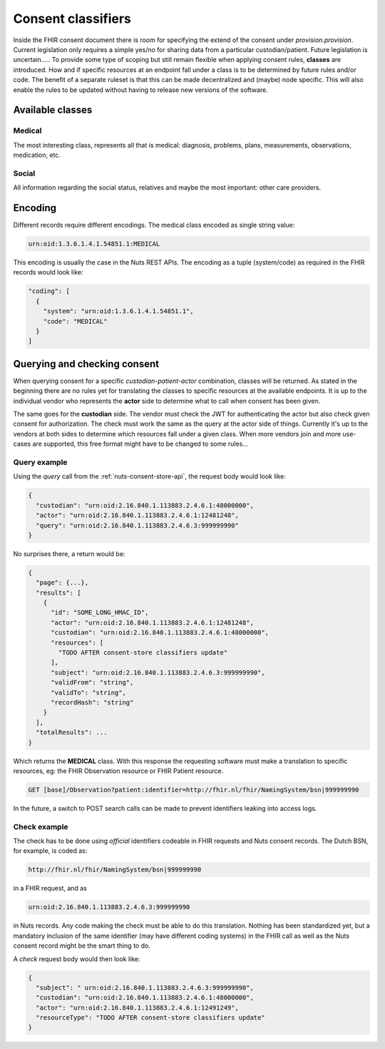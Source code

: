 .. _nuts-fhir-consent-classifiers:

Consent classifiers
*******************

Inside the FHIR consent document there is room for specifying the extend of the consent under `provision.provision`.
Current legislation only requires a simple yes/no for sharing data from a particular custodian/patient. Future legislation is uncertain.....
To provide some type of scoping but still remain flexible when applying consent rules, **classes** are introduced.
How and if specific resources at an endpoint fall under a class is to be determined by future rules and/or code.
The benefit of a separate ruleset is that this can be made decentralized and (maybe) node specific.
This will also enable the rules to be updated without having to release new versions of the software.

Available classes
=================

Medical
-------
The most interesting class, represents all that is medical: diagnosis, problems, plans, measurements, observations, medication, etc.

Social
------
All information regarding the social status, relatives and maybe the most important: other care providers.


Encoding
========
Different records require different encodings. The medical class encoded as single string value:

.. code-block::

    urn:oid:1.3.6.1.4.1.54851.1:MEDICAL

This encoding is usually the case in the Nuts REST APIs.
The encoding as a tuple (system/code) as required in the FHIR records would look like:

.. code-block:: json

    "coding": [
      {
        "system": "urn:oid:1.3.6.1.4.1.54851.1",
        "code": "MEDICAL"
      }
    ]

Querying and checking consent
=============================

When querying consent for a specific *custodian-patient-actor* combination, classes will be returned.
As stated in the beginning there are no rules yet for translating the classes to specific resources at the available endpoints.
It is up to the individual vendor who represents the **actor** side to determine what to call when consent has been given.

The same goes for the **custodian** side. The vendor must check the JWT for authenticating the actor but also check given consent for authorization.
The check must work the same as the query at the actor side of things. Currently it's up to the vendors at both sides to determine which resources fall under a given class.
When more vendors join and more use-cases are supported, this free format might have to be changed to some rules...

Query example
-------------

Using the *query* call from the :ref:`nuts-consent-store-api`, the request body would look like:

.. code-block:: json

    {
      "custodian": "urn:oid:2.16.840.1.113883.2.4.6.1:48000000",
      "actor": "urn:oid:2.16.840.1.113883.2.4.6.1:12481248",
      "query": "urn:oid:2.16.840.1.113883.2.4.6.3:999999990"
    }

No surprises there, a return would be:

.. code-block:: json

    {
      "page": {...},
      "results": [
        {
          "id": "SOME_LONG_HMAC_ID",
          "actor": "urn:oid:2.16.840.1.113883.2.4.6.1:12481248",
          "custodian": "urn:oid:2.16.840.1.113883.2.4.6.1:48000000",
          "resources": [
            "TODO AFTER consent-store classifiers update"
          ],
          "subject": "urn:oid:2.16.840.1.113883.2.4.6.3:999999990",
          "validFrom": "string",
          "validTo": "string",
          "recordHash": "string"
        }
      ],
      "totalResults": ...
    }

Which returns the **MEDICAL** class. With this response the requesting software must make a translation to specific resources, eg: the FHIR Observation resource or FHIR Patient resource.

.. code-block::

    GET [base]/Observation?patient:identifier=http://fhir.nl/fhir/NamingSystem/bsn|999999990

In the future, a switch to POST search calls can be made to prevent identifiers leaking into access logs.

Check example
-------------

The check has to be done using *official* identifiers codeable in FHIR requests and Nuts consent records. The Dutch BSN, for example, is coded as:

.. code-block::

    http://fhir.nl/fhir/NamingSystem/bsn|999999990

in a FHIR request, and as

.. code-block::

    urn:oid:2.16.840.1.113883.2.4.6.3:999999990

in Nuts records. Any code making the check must be able to do this translation.
Nothing has been standardized yet, but a mandatory inclusion of the same identifier (may have different coding systems) in the FHIR call as well as the Nuts consent record might be the smart thing to do.

A *check* request body would then look like:

.. code-block::

    {
      "subject": " urn:oid:2.16.840.1.113883.2.4.6.3:999999990",
      "custodian": "urn:oid:2.16.840.1.113883.2.4.6.1:48000000",
      "actor": "urn:oid:2.16.840.1.113883.2.4.6.1:12491249",
      "resourceType": "TODO AFTER consent-store classifiers update"
    }
